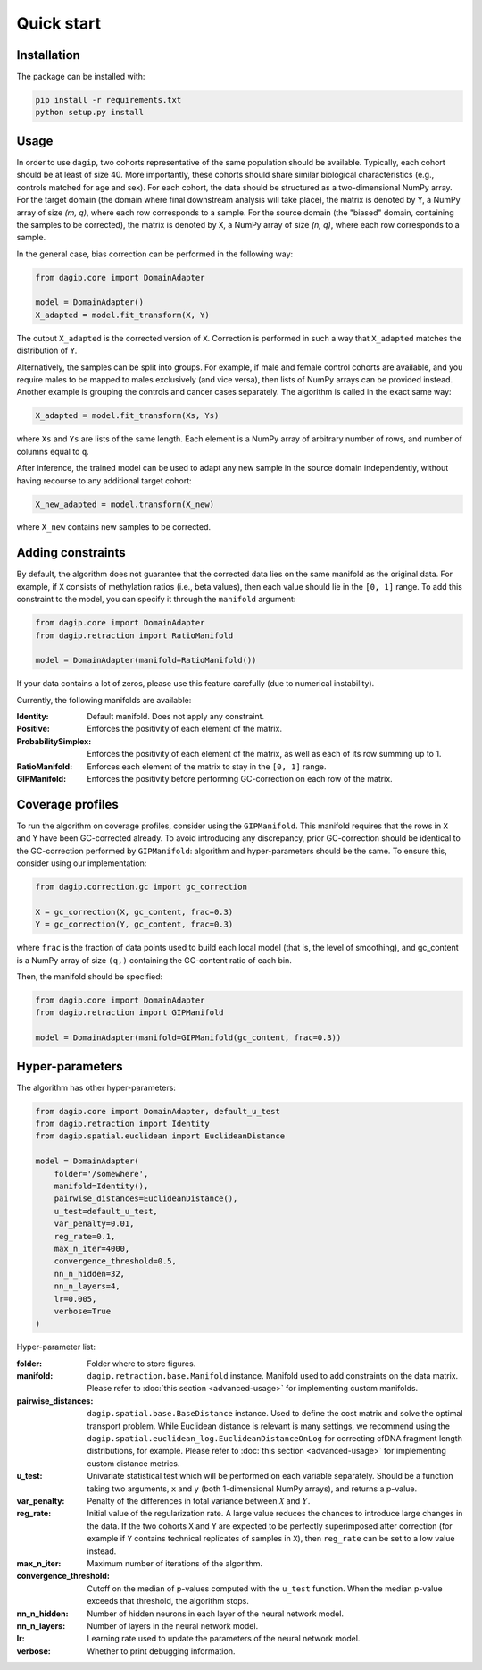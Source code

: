 Quick start
===========

Installation
------------

The package can be installed with:

.. code-block:: bash
    
    pip install -r requirements.txt
    python setup.py install

Usage
-----

In order to use ``dagip``, two cohorts representative of the same population should be available. Typically, each cohort should be at least of size 40. More importantly, these cohorts should share similar biological characteristics (e.g., controls matched for age and sex). For each cohort, the data should be structured as a two-dimensional NumPy array. For the target domain (the domain where final downstream analysis will take place), the matrix is denoted by ``Y``, a NumPy array of size `(m, q)`, where each row corresponds to a sample. For the source domain (the "biased" domain, containing the samples to be corrected), the matrix is denoted by ``X``, a NumPy array of size `(n, q)`, where each row corresponds to a sample.

In the general case, bias correction can be performed in the following way:

.. code-block:: python

    from dagip.core import DomainAdapter

    model = DomainAdapter()
    X_adapted = model.fit_transform(X, Y)

The output ``X_adapted`` is the corrected version of ``X``. Correction is performed in such a way that ``X_adapted`` matches the distribution of ``Y``.

Alternatively, the samples can be split into groups. For example, if male and female control cohorts are available, and you require males to be mapped to males exclusively (and vice versa), then lists of NumPy arrays can be provided instead. Another example is grouping the controls and cancer cases separately. The algorithm is called in the exact same way:

.. code-block:: python

    X_adapted = model.fit_transform(Xs, Ys)

where ``Xs`` and ``Ys`` are lists of the same length. Each element is a NumPy array of arbitrary number of rows, and number of columns equal to ``q``.

After inference, the trained model can be used to adapt any new sample in the source domain independently, without having recourse to any additional target cohort:

.. code-block:: python

    X_new_adapted = model.transform(X_new)

where ``X_new`` contains new samples to be corrected.

Adding constraints
------------------

By default, the algorithm does not guarantee that the corrected data lies on the same manifold as the original data. For example, if ``X`` consists of methylation ratios (i.e., beta values), then each value should lie in the ``[0, 1]`` range. To add this constraint to the model, you can specify it through the ``manifold`` argument:

.. code-block:: python

    from dagip.core import DomainAdapter
    from dagip.retraction import RatioManifold

    model = DomainAdapter(manifold=RatioManifold())

If your data contains a lot of zeros, please use this feature carefully (due to numerical instability).

Currently, the following manifolds are available:

:Identity: Default manifold. Does not apply any constraint.
:Positive: Enforces the positivity of each element of the matrix.
:ProbabilitySimplex: Enforces the positivity of each element of the matrix, as well as each of its row summing up to 1.
:RatioManifold: Enforces each element of the matrix to stay in the ``[0, 1]`` range.
:GIPManifold: Enforces the positivity before performing GC-correction on each row of the matrix.

Coverage profiles
-----------------

To run the algorithm on coverage profiles, consider using the ``GIPManifold``. This manifold requires that the rows in ``X`` and ``Y`` have been GC-corrected already. To avoid introducing any discrepancy, prior GC-correction should be identical to the GC-correction performed by ``GIPManifold``: algorithm and hyper-parameters should be the same. To ensure this, consider using our implementation:

.. code-block:: python

    from dagip.correction.gc import gc_correction

    X = gc_correction(X, gc_content, frac=0.3)
    Y = gc_correction(Y, gc_content, frac=0.3)

where ``frac`` is the fraction of data points used to build each local model (that is, the level of smoothing), and gc_content is a NumPy array of size ``(q,)`` containing the GC-content ratio of each bin.

Then, the manifold should be specified:

.. code-block:: python

    from dagip.core import DomainAdapter
    from dagip.retraction import GIPManifold

    model = DomainAdapter(manifold=GIPManifold(gc_content, frac=0.3))

Hyper-parameters
----------------

The algorithm has other hyper-parameters:

.. code-block:: python

    from dagip.core import DomainAdapter, default_u_test
    from dagip.retraction import Identity
    from dagip.spatial.euclidean import EuclideanDistance

    model = DomainAdapter(
        folder='/somewhere',
        manifold=Identity(),
        pairwise_distances=EuclideanDistance(),
        u_test=default_u_test,
        var_penalty=0.01,
        reg_rate=0.1,
        max_n_iter=4000,
        convergence_threshold=0.5,
        nn_n_hidden=32,
        nn_n_layers=4,
        lr=0.005,
        verbose=True
    )

Hyper-parameter list:

:folder: Folder where to store figures.
:manifold: ``dagip.retraction.base.Manifold`` instance. Manifold used to add constraints on the data matrix. Please refer to :doc:`this section <advanced-usage>` for implementing custom manifolds.
:pairwise_distances: ``dagip.spatial.base.BaseDistance`` instance. Used to define the cost matrix and solve the optimal transport problem. While Euclidean distance is relevant is many settings, we recommend using the ``dagip.spatial.euclidean_log.EuclideanDistanceOnLog`` for correcting cfDNA fragment length distributions, for example. Please refer to :doc:`this section <advanced-usage>` for implementing custom distance metrics.
:u_test: Univariate statistical test which will be performed on each variable separately. Should be a function taking two arguments, ``x`` and ``y`` (both 1-dimensional NumPy arrays), and returns a p-value.
:var_penalty: Penalty of the differences in total variance between :math:`\mathcal{X}` and :math:`Y`.
:reg_rate: Initial value of the regularization rate. A large value reduces the chances to introduce large changes in the data. If the two cohorts ``X`` and ``Y`` are expected to be perfectly superimposed after correction (for example if ``Y`` contains technical replicates of samples in ``X``), then ``reg_rate`` can be set to a low value instead.
:max_n_iter: Maximum number of iterations of the algorithm.
:convergence_threshold: Cutoff on the median of p-values computed with the ``u_test`` function. When the median p-value exceeds that threshold, the algorithm stops.
:nn_n_hidden: Number of hidden neurons in each layer of the neural network model.
:nn_n_layers: Number of layers in the neural network model.
:lr: Learning rate used to update the parameters of the neural network model.
:verbose: Whether to print debugging information.
